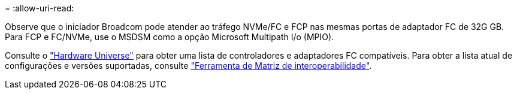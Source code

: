 = 
:allow-uri-read: 


Observe que o iniciador Broadcom pode atender ao tráfego NVMe/FC e FCP nas mesmas portas de adaptador FC de 32G GB. Para FCP e FC/NVMe, use o MSDSM como a opção Microsoft Multipath I/o (MPIO).

Consulte o link:https://hwu.netapp.com/Home/Index["Hardware Universe"^] para obter uma lista de controladores e adaptadores FC compatíveis. Para obter a lista atual de configurações e versões suportadas, consulte link:https://mysupport.netapp.com/matrix/["Ferramenta de Matriz de interoperabilidade"^].
